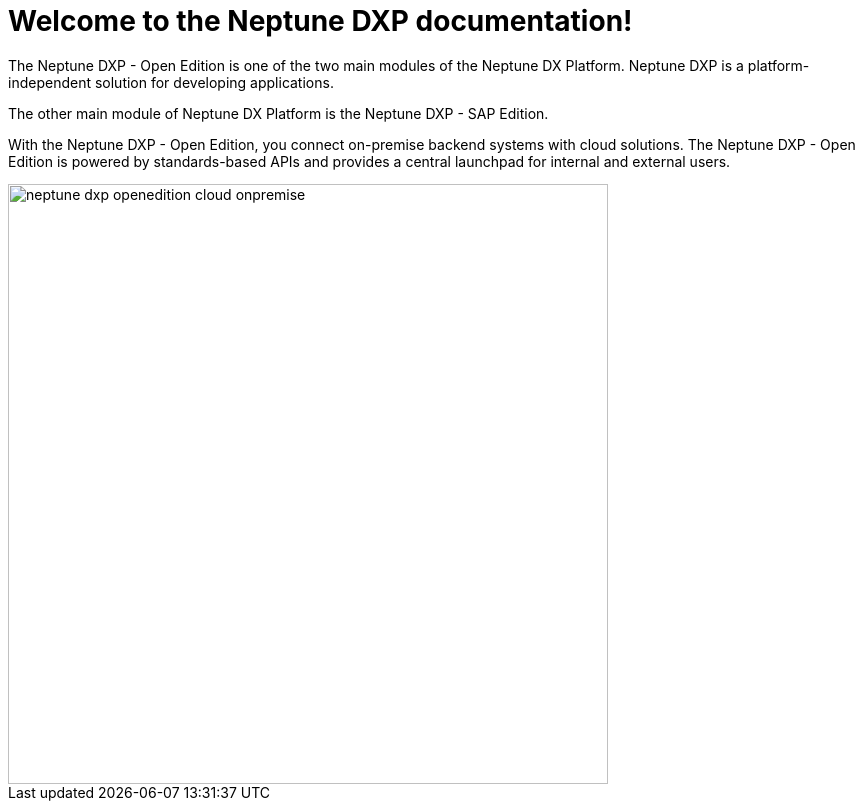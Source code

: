 = Welcome to the Neptune DXP documentation!

The Neptune DXP - Open Edition is one of the two main modules of the Neptune DX Platform. Neptune DXP is a platform-independent solution for developing applications.

The other main module of Neptune DX Platform is the Neptune DXP - SAP Edition.

With the Neptune DXP - Open Edition, you connect on-premise backend systems with cloud solutions.
The Neptune DXP - Open Edition is powered by standards-based APIs and provides a central launchpad for internal and external users.

image::neptune-dxp-openedition-cloud-onpremise.png[width=600]
